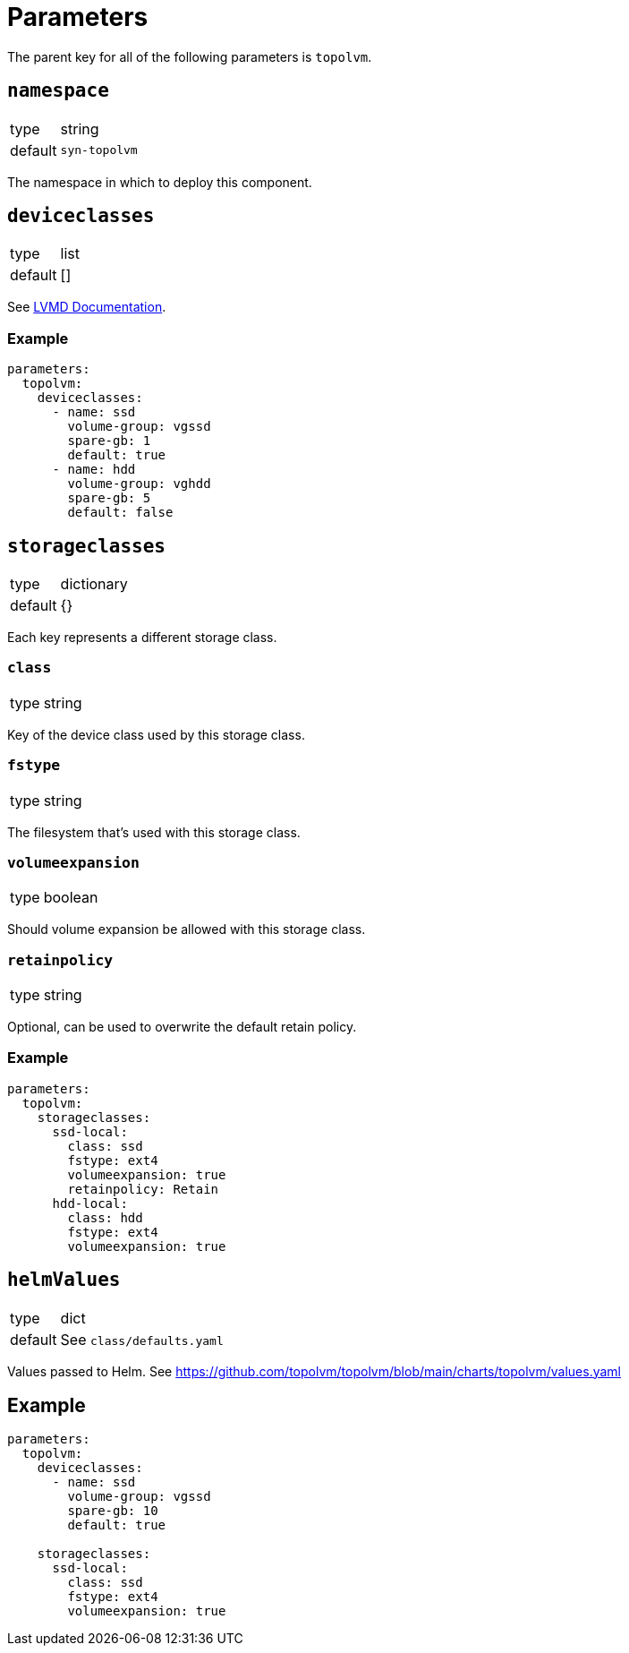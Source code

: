 = Parameters

The parent key for all of the following parameters is `topolvm`.

== `namespace`

[horizontal]
type:: string
default:: `syn-topolvm`

The namespace in which to deploy this component.

== `deviceclasses`

[horizontal]
type:: list
default:: []

See https://github.com/topolvm/topolvm/blob/main/docs/lvmd.md[LVMD Documentation].

=== Example

[source,yaml]
----
parameters:
  topolvm:
    deviceclasses:
      - name: ssd
        volume-group: vgssd
        spare-gb: 1
        default: true
      - name: hdd
        volume-group: vghdd
        spare-gb: 5
        default: false
----

== `storageclasses`

[horizontal]
type:: dictionary
default:: {}

Each key represents a different storage class.

=== `class`

[horizontal]
type:: string

Key of the device class used by this storage class.

=== `fstype`

[horizontal]
type:: string

The filesystem that's used with this storage class.

=== `volumeexpansion`

[horizontal]
type:: boolean

Should volume expansion be allowed with this storage class.

=== `retainpolicy`

[horizontal]
type:: string

Optional, can be used to overwrite the default retain policy.

=== Example

[source,yaml]
----
parameters:
  topolvm:
    storageclasses:
      ssd-local:
        class: ssd
        fstype: ext4
        volumeexpansion: true
        retainpolicy: Retain
      hdd-local:
        class: hdd
        fstype: ext4
        volumeexpansion: true
----

== `helmValues`

[horizontal]
type:: dict
default:: See `class/defaults.yaml`

Values passed to Helm. See https://github.com/topolvm/topolvm/blob/main/charts/topolvm/values.yaml

== Example

[source,yaml]
----
parameters:
  topolvm:
    deviceclasses:
      - name: ssd
        volume-group: vgssd
        spare-gb: 10
        default: true

    storageclasses:
      ssd-local:
        class: ssd
        fstype: ext4
        volumeexpansion: true
----
